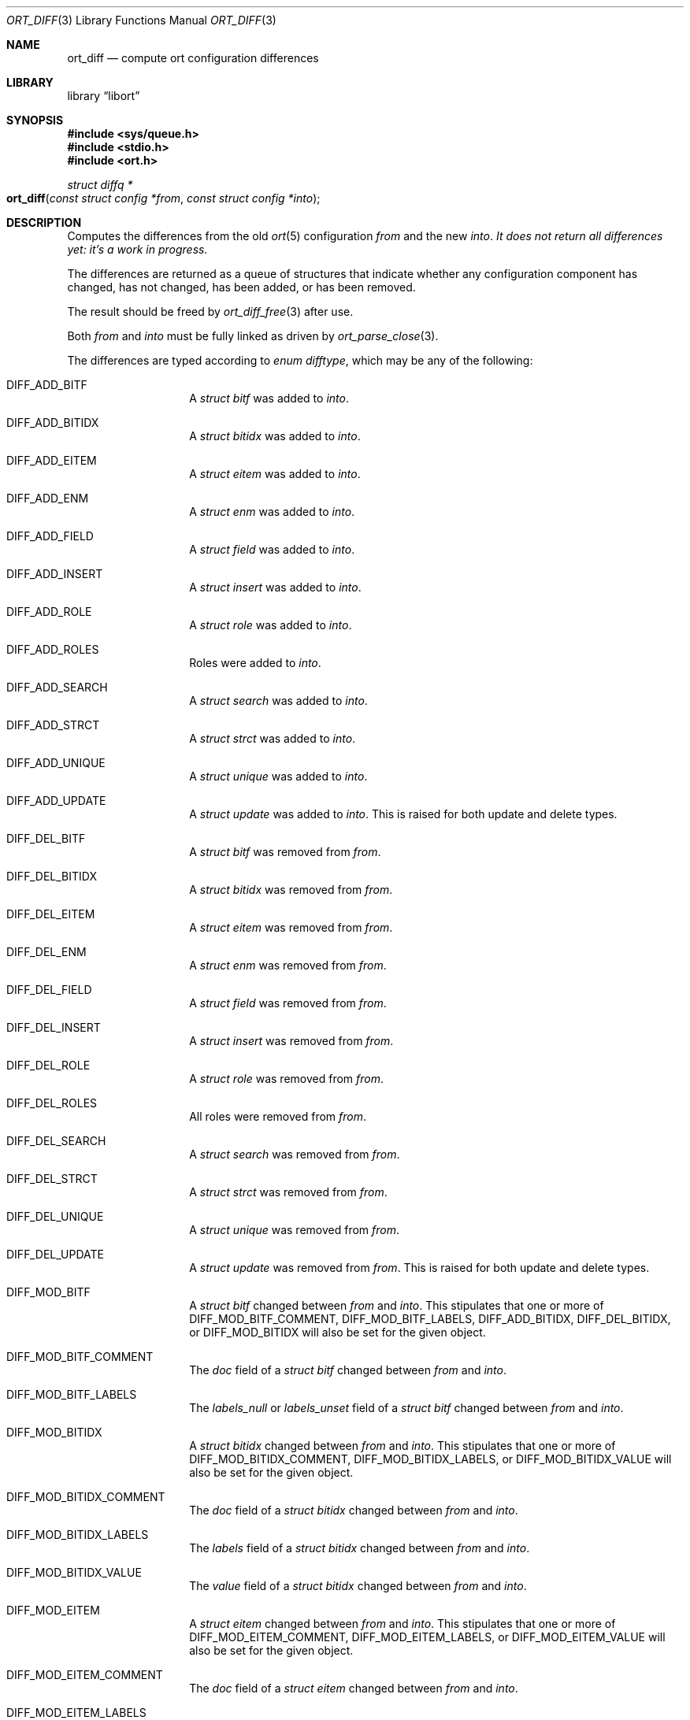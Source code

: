 .\"	$Id$
.\"
.\" Copyright (c) 2020 Kristaps Dzonsons <kristaps@bsd.lv>
.\"
.\" Permission to use, copy, modify, and distribute this software for any
.\" purpose with or without fee is hereby granted, provided that the above
.\" copyright notice and this permission notice appear in all copies.
.\"
.\" THE SOFTWARE IS PROVIDED "AS IS" AND THE AUTHOR DISCLAIMS ALL WARRANTIES
.\" WITH REGARD TO THIS SOFTWARE INCLUDING ALL IMPLIED WARRANTIES OF
.\" MERCHANTABILITY AND FITNESS. IN NO EVENT SHALL THE AUTHOR BE LIABLE FOR
.\" ANY SPECIAL, DIRECT, INDIRECT, OR CONSEQUENTIAL DAMAGES OR ANY DAMAGES
.\" WHATSOEVER RESULTING FROM LOSS OF USE, DATA OR PROFITS, WHETHER IN AN
.\" ACTION OF CONTRACT, NEGLIGENCE OR OTHER TORTIOUS ACTION, ARISING OUT OF
.\" OR IN CONNECTION WITH THE USE OR PERFORMANCE OF THIS SOFTWARE.
.\"
.Dd $Mdocdate$
.Dt ORT_DIFF 3
.Os
.Sh NAME
.Nm ort_diff
.Nd compute ort configuration differences
.Sh LIBRARY
.Lb libort
.Sh SYNOPSIS
.In sys/queue.h
.In stdio.h
.In ort.h
.Ft "struct diffq *"
.Fo ort_diff
.Fa "const struct config *from"
.Fa "const struct config *into"
.Fc
.Sh DESCRIPTION
Computes the differences from the old
.Xr ort 5
configuration
.Fa from
and the new
.Fa into .
.Em \&It does not return all differences yet: it's a work in progress.
.Pp
The differences are returned as a queue of structures that indicate
whether any configuration component has changed, has not changed, has
been added, or has been removed.
.Pp
The result should be freed by
.Xr ort_diff_free 3
after use.
.Pp
Both
.Fa from
and
.Fa into
must be fully linked as driven by
.Xr ort_parse_close 3 .
.Pp
The differences are typed according to
.Vt "enum difftype" ,
which may be any of the following:
.Bl -tag -width Ds -offset indent
.It Dv DIFF_ADD_BITF
A
.Vt "struct bitf"
was added to
.Fa into .
.It Dv DIFF_ADD_BITIDX
A
.Vt "struct bitidx"
was added to
.Fa into .
.It Dv DIFF_ADD_EITEM
A
.Vt "struct eitem"
was added to
.Fa into .
.It Dv DIFF_ADD_ENM
A
.Vt "struct enm"
was added to
.Fa into .
.It Dv DIFF_ADD_FIELD
A
.Vt "struct field"
was added to
.Fa into .
.It Dv DIFF_ADD_INSERT
A
.Vt "struct insert"
was added to
.Fa into .
.It Dv DIFF_ADD_ROLE
A
.Vt "struct role"
was added to
.Fa into .
.It Dv DIFF_ADD_ROLES
Roles were added to
.Fa into .
.It Dv DIFF_ADD_SEARCH
A
.Vt "struct search"
was added to
.Fa into .
.It Dv DIFF_ADD_STRCT
A
.Vt "struct strct"
was added to
.Fa into .
.It Dv DIFF_ADD_UNIQUE
A
.Vt "struct unique"
was added to
.Fa into .
.It Dv DIFF_ADD_UPDATE
A
.Vt "struct update"
was added to
.Fa into .
This is raised for both update and delete types.
.It Dv DIFF_DEL_BITF
A
.Vt "struct bitf"
was removed from
.Fa from .
.It Dv DIFF_DEL_BITIDX
A
.Vt "struct bitidx"
was removed from
.Fa from .
.It Dv DIFF_DEL_EITEM
A
.Vt "struct eitem"
was removed from
.Fa from .
.It Dv DIFF_DEL_ENM
A
.Vt "struct enm"
was removed from
.Fa from .
.It Dv DIFF_DEL_FIELD
A
.Vt "struct field"
was removed from
.Fa from .
.It Dv DIFF_DEL_INSERT
A
.Vt "struct insert"
was removed from
.Fa from .
.It Dv DIFF_DEL_ROLE
A
.Vt "struct role"
was removed from
.Fa from .
.It Dv DIFF_DEL_ROLES
All roles were removed from
.Fa from .
.It Dv DIFF_DEL_SEARCH
A
.Vt "struct search"
was removed from
.Fa from .
.It Dv DIFF_DEL_STRCT
A
.Vt "struct strct"
was removed from
.Fa from .
.It Dv DIFF_DEL_UNIQUE
A
.Vt "struct unique"
was removed from
.Fa from .
.It Dv DIFF_DEL_UPDATE
A
.Vt "struct update"
was removed from
.Fa from .
This is raised for both update and delete types.
.It Dv DIFF_MOD_BITF
A
.Vt "struct bitf"
changed between
.Fa from
and
.Fa into .
This stipulates that one or more of
.Dv DIFF_MOD_BITF_COMMENT ,
.Dv DIFF_MOD_BITF_LABELS ,
.Dv DIFF_ADD_BITIDX ,
.Dv DIFF_DEL_BITIDX ,
or
.Dv DIFF_MOD_BITIDX
will also be set for the given object.
.It Dv DIFF_MOD_BITF_COMMENT
The
.Va doc
field of a
.Vt "struct bitf"
changed between
.Fa from
and
.Fa into .
.It Dv DIFF_MOD_BITF_LABELS
The
.Va labels_null
or
.Va labels_unset
field of a
.Vt "struct bitf"
changed between
.Fa from
and
.Fa into .
.It Dv DIFF_MOD_BITIDX
A
.Vt "struct bitidx"
changed between
.Fa from
and
.Fa into .
This stipulates that one or more of
.Dv DIFF_MOD_BITIDX_COMMENT ,
.Dv DIFF_MOD_BITIDX_LABELS ,
or
.Dv DIFF_MOD_BITIDX_VALUE
will also be set for the given object.
.It Dv DIFF_MOD_BITIDX_COMMENT
The
.Va doc
field of a
.Vt "struct bitidx"
changed between
.Fa from
and
.Fa into .
.It Dv DIFF_MOD_BITIDX_LABELS
The
.Va labels
field of a
.Vt "struct bitidx"
changed between
.Fa from
and
.Fa into .
.It Dv DIFF_MOD_BITIDX_VALUE
The
.Va value
field of a
.Vt "struct bitidx"
changed between
.Fa from
and
.Fa into .
.It Dv DIFF_MOD_EITEM
A
.Vt "struct eitem"
changed between
.Fa from
and
.Fa into .
This stipulates that one or more of
.Dv DIFF_MOD_EITEM_COMMENT ,
.Dv DIFF_MOD_EITEM_LABELS ,
or
.Dv DIFF_MOD_EITEM_VALUE
will also be set for the given object.
.It Dv DIFF_MOD_EITEM_COMMENT
The
.Va doc
field of a
.Vt "struct eitem"
changed between
.Fa from
and
.Fa into .
.It Dv DIFF_MOD_EITEM_LABELS
The
.Va labels
field of a
.Vt "struct eitem"
changed between
.Fa from
and
.Fa into .
.It Dv DIFF_MOD_EITEM_VALUE
The
.Va value
field of a
.Vt "struct eitem"
changed between
.Fa from
and
.Fa into .
.It Dv DIFF_MOD_ENM
A
.Vt "struct enm"
changed between
.Fa from
and
.Fa into .
This stipulates that one or more of
.Dv DIFF_MOD_ENM_COMMENT ,
.Dv DIFF_MOD_ENM_LABELS ,
.Dv DIFF_ADD_EITEM ,
.Dv DIFF_DEL_EITEM ,
or
.Dv DIFF_MOD_EITEM
will also be set for the given object.
.It Dv DIFF_MOD_ENM_COMMENT
The
.Va doc
field of a
.Vt "struct enm"
changed between
.Fa from
and
.Fa into .
.It Dv DIFF_MOD_ENM_LABELS
The
.Va labels_null
field of a
.Vt "struct enm"
changed between
.Fa from
and
.Fa into .
.It Dv DIFF_MOD_FIELD
A
.Vt "struct field"
changed between
.Fa from
and
.Fa into .
This stipulates that one or more of
.Dv DIFF_MOD_FIELD_ACTIONS ,
.Dv DIFF_MOD_FIELD_BITF ,
.Dv DIFF_MOD_FIELD_COMMENT ,
.Dv DIFF_MOD_FIELD_DEF ,
.Dv DIFF_MOD_FIELD_ENM ,
.Dv DIFF_MOD_FIELD_FLAGS ,
.Dv DIFF_MOD_FIELD_REFERENCE ,
.Dv DIFF_MOD_FIELD_ROLEMAP ,
.Dv DIFF_MOD_FIELD_TYPE ,
or
.Dv DIFF_MOD_FIELD_VALIDS
will also be set for the given object.
.It Dv DIFF_MOD_FIELD_ACTIONS
The
.Va actup
or
.Va actdel
field of a
.Vt "struct field"
changed between
.Fa from
and
.Fa into .
.It Dv DIFF_MOD_FIELD_BITF
The
.Va bitf
field of a
.Vt "struct field"
changed between
.Fa from
and
.Fa into .
This is only for a change: if the type is newly or no longer a
bit-field, this is not raised.
.It Dv DIFF_MOD_FIELD_COMMENT
The
.Va doc
field of a
.Vt "struct field"
changed between
.Fa from
and
.Fa into .
.It Dv DIFF_MOD_FIELD_DEF
The
.Va def
field of a
.Vt "struct field"
changed between
.Fa from
and
.Fa into .
This is only for a change: if the type changes, or if a default is newly
or no longer defined, this is not raised.
.It Dv DIFF_MOD_FIELD_ENM
The
.Va enm
field of a
.Vt "struct field"
changed between
.Fa from
and
.Fa into .
This is only for a change: if the type is newly or no longer a
enumeration, this is not raised.
.It Dv DIFF_MOD_FIELD_FLAGS
The
.Va flags
field of a
.Vt "struct field"
changed between
.Fa from
and
.Fa into .
.It Dv DIFF_MOD_FIELD_REFERENCE
The
.Va ref
field of a
.Vt "struct field"
changed between
.Fa from
and
.Fa into .
There are three reasons this might occur: gaining or losing reference status,
source of a local reference changing, target of a local or remote reference
changing.
.It Dv DIFF_MOD_FIELD_ROLEMAP
The
.Va rolemap
field of a
.Vt "struct field"
changed between
.Fa from
and
.Fa into .
.It Dv DIFF_MOD_FIELD_TYPE
The
.Va type
field of a
.Vt "struct field"
changed between
.Fa from
and
.Fa into .
.It Dv DIFF_MOD_FIELD_VALIDS
The
.Va fvq
queue of a
.Vt "struct field"
changed between
.Fa from
and
.Fa into .
.It Dv DIFF_MOD_INSERT
A
.Vt "struct insert"
changed between
.Fa from
and
.Fa into .
This stipulates that
.Dv DIFF_MOD_INSERT_PARAMS
or
.Dv DIFF_MOD_INSERT_ROLEMAP
will also be set for the given object.
.It Dv DIFF_MOD_INSERT_PARAMS
The structure's fields have changed by name.
.It Dv DIFF_MOD_INSERT_ROLEMAP
One or more roles in the
.Va rolemap
queue of a
.Vt "struct insert"
changed between
.Fa from
and
.Fa into .
.It Dv DIFF_MOD_ROLE
A
.Vt "struct role"
changed between
.Fa from
and
.Fa into .
This stipulates that one or more of
.Dv DIFF_MOD_ROLE_CHILDREN ,
.Dv DIFF_MOD_ROLE_COMMENT ,
or
.Dv DIFF_MOD_ROLE_PARENT
will also be set for the given object.
.It Dv DIFF_MOD_ROLE_CHILDREN
One or more roles in the
.Va subrq
field of a
.Vt "struct role"
changed between
.Fa from
and
.Fa into .
.It Dv DIFF_MOD_ROLE_COMMENT
The
.Va doc
field of a
.Vt "struct role"
changed between
.Fa from
and
.Fa into .
.It Dv DIFF_MOD_ROLE_PARENT
The
.Va parent
field of a
.Vt "struct role"
changed between
.Fa from
and
.Fa into .
.It Dv DIFF_MOD_ROLES
A
.Vt "struct role"
changed between
.Fa from
and
.Fa into .
This stipulates that one or more of
.Dv DIFF_ADD_ROLE ,
.Dv DIFF_DEL_ROLE ,
or
.Dv DIFF_MOD_ROLE
will also be set for the given object.
.It Dv DIFF_MOD_SEARCH
A
.Vt "struct search"
changed between
.Fa from
and
.Fa into .
This stipulates that one or more of
.Dv DIFF_MOD_SEARCH_AGGR ,
.Dv DIFF_MOD_SEARCH_COMMENT ,
.Dv DIFF_MOD_SEARCH_DISTINCT ,
.Dv DIFF_MOD_SEARCH_GROUP ,
.Dv DIFF_MOD_SEARCH_LIMIT ,
.Dv DIFF_MOD_SEARCH_OFFSET ,
.Dv DIFF_MOD_SEARCH_ORDER ,
.Dv DIFF_MOD_SEARCH_PARAMS ,
or
.Dv DIFF_MOD_SEARCH_ROLEMAP
will also be set for the given object.
.It Dv DIFF_MOD_SEARCH_AGGR
The
.Va aggr
field of a
.Vt struct search
changed between
.Fa from
and
.Fa into .
.It Dv DIFF_MOD_SEARCH_COMMENT
The
.Va doc
field of a
.Vt struct search
changed between
.Fa from
and
.Fa into .
.It Dv DIFF_MOD_SEARCH_DISTINCT
The
.Va dst
field of a
.Vt struct search
changed between
.Fa from
and
.Fa into .
.It Dv DIFF_MOD_SEARCH_GROUP
The
.Va group
field of a
.Vt struct search
changed between
.Fa from
and
.Fa into .
.It Dv DIFF_MOD_SEARCH_LIMIT
The
.Va limit
field of a
.Vt struct search
changed between
.Fa from
and
.Fa into .
.It Dv DIFF_MOD_SEARCH_OFFSET
The
.Va offset
field of a
.Vt struct search
changed between
.Fa from
and
.Fa into .
.It Dv DIFF_MOD_SEARCH_ORDER
The
.Va ordq
queue of a
.Vt struct search
changed between
.Fa from
and
.Fa into .
This includes changing of the parameter order or number of parameters.
.It Dv DIFF_MOD_SEARCH_PARAMS
The
.Va sntq
queue of a
.Vt struct search
changed between
.Fa from
and
.Fa into .
This includes changing of the parameter order or number of parameters.
.It Dv DIFF_MOD_SEARCH_ROLEMAP
The
.Va rolemap
queue of a
.Vt struct search
changed between
.Fa from
and
.Fa into .
.It Dv DIFF_MOD_STRCT
A
.Vt "struct strct"
changed between
.Fa from
and
.Fa into .
This stipulates that one or more of
.Dv DIFF_ADD_FIELD ,
.Dv DIFF_ADD_INSERT ,
.Dv DIFF_ADD_SEARCH ,
.Dv DIFF_ADD_UNIQUE ,
.Dv DIFF_ADD_UPDATE ,
.Dv DIFF_DEL_FIELD ,
.Dv DIFF_DEL_INSERT ,
.Dv DIFF_DEL_STRCT ,
.Dv DIFF_DEL_UNIQUE ,
.Dv DIFF_DEL_UPDATE ,
.Dv DIFF_MOD_FIELD ,
.Dv DIFF_MOD_INSERT ,
.Dv DIFF_MOD_SEARCH ,
.Dv DIFF_MOD_STRCT_COMMENT ,
or
.Dv DIFF_MOD_UPDATE
will also be set for the given object.
.It Dv DIFF_MOD_STRCT_COMMENT
The
.Va doc
field of a
.Vt "struct strct"
changed between
.Fa from
and
.Fa into .
.It Dv DIFF_MOD_UPDATE
A
.Vt "struct update"
changed between
.Fa from
and
.Fa into .
This is raised for both update and delete types.
It will only apply to those with a
.Va name
that is not
.Dv NULL .
This stipulates that one or more of
.Dv DIFF_MOD_UPDATE_COMMENT ,
.Dv DIFF_MOD_UPDATE_FLAGS ,
.Dv DIFF_MOD_UPDATE_PARAMS ,
or
.Dv DIFF_MOD_UPDATE_ROLEMAP
will also be set for the given object.
.It Dv DIFF_MOD_UPDATE_COMMENT
The
.Va doc
field of a
.Vt "struct update"
changed between
.Fa from
and
.Fa into .
.It Dv DIFF_MOD_UPDATE_FLAGS
The
.Va flags
field of a
.Vt "struct update"
changed between
.Fa from
and
.Fa into .
.It Dv DIFF_MOD_UPDATE_PARAMS
One or more fields in the
.Va crq
or
.Va mrq
queue of a
.Vt "struct update"
changed between
.Fa from
and
.Fa into .
This includes changing of the parameter order or number of parameters.
.It Dv DIFF_MOD_UPDATE_ROLEMAP
One or more roles in the
.Va rolemap
queue of a
.Vt "struct update"
changed between
.Fa from
and
.Fa into .
.It Dv DIFF_SAME_BITF
The
.Vt "struct bitf"
did not change.
.It Dv DIFF_SAME_BITIDX
The
.Vt "struct bitidx"
did not change.
.It Dv DIFF_SAME_EITEM
The
.Vt "struct eitem"
did not change.
.It Dv DIFF_SAME_ENM
The
.Vt "struct enm"
did not change.
.It Dv DIFF_SAME_FIELD
The
.Vt "struct field"
did not change.
.It Dv DIFF_SAME_ROLES
Roles were specified in both
.Fa from
and
.Fa into
and they did not change.
.It Dv DIFF_SAME_ROLE
The
.Vt "struct role"
did not change.
.It Dv DIFF_SAME_SEARCH
The
.Vt "struct search"
did not change.
.It Dv DIFF_SAME_STRCT
The
.Vt "struct strct"
did not change.
.It Dv DIFF_SAME_UPDATE
The
.Vt "struct update"
did not change.
This is raised for both update and delete types.
.El
.Pp
The returned structure is a queue of
.Vt struct diff ,
which consists of the following:
.Bl -tag -width Ds -offset indent
.It Va "enum difftype type"
The type of change (or non-change).
This affects which of the following union fields will be set.
.It Va "<anon union>"
This is a union consisting of the following:
.Bl -tag -width Ds
.It Va "const struct bitf *bitf"
Set by
.Dv DIFF_ADD_BITF
and
.Dv DIFF_DEL_BITF .
.It Va "struct diff_bitf bitf_pair"
Set by
.Dv DIFF_MOD_BITF ,
.Dv DIFF_MOD_BITF_COMMENT ,
.Dv DIFF_MOD_BITF_LABELS ,
and
.Dv DIFF_SAME_BITF .
.It Va "const struct bitidx *bitidx"
Set by
.Dv DIFF_ADD_BITIDX
and
.Dv DIFF_DEL_BITIDX .
.It Va "struct diff_bitidx bitidx_pair"
Set by
.Dv DIFF_MOD_BITIDX ,
.Dv DIFF_MOD_BITIDX_COMMENT ,
.Dv DIFF_MOD_BITIDX_LABELS ,
.Dv DIFF_MOD_BITIDX_VALUE ,
and
.Dv DIFF_SAME_BITIDX .
.It Va "const struct enm *enm"
Set by
.Dv DIFF_ADD_ENM
and
.Dv DIFF_DEL_ENM .
.It Va "struct diff_enm enm_pair"
Set by
.Dv DIFF_MOD_ENM ,
.Dv DIFF_MOD_ENM_COMMENT ,
.Dv DIFF_MOD_ENM_LABELS ,
and
.Dv DIFF_SAME_ENM .
.It Va "const struct eitem *eitem"
Set by
.Dv DIFF_ADD_EITEM
and
.Dv DIFF_DEL_EITEM .
.It Va "struct diff_eitem eitem_pair"
Set by
.Dv DIFF_MOD_EITEM ,
.Dv DIFF_MOD_EITEM_COMMENT ,
.Dv DIFF_MOD_EITEM_LABELS ,
.Dv DIFF_MOD_EITEM_VALUE ,
and
.Dv DIFF_SAME_EITEM .
.It Va "const struct field *field"
Set by
.Dv DIFF_ADD_FIELD
and
.Dv DIFF_DEL_FIELD .
.It Va "struct diff_field field_pair"
Set by
.Dv DIFF_MOD_FIELD ,
.Dv DIFF_MOD_FIELD_ACTIONS ,
.Dv DIFF_MOD_FIELD_BITF ,
.Dv DIFF_MOD_FIELD_COMMENT ,
.Dv DIFF_MOD_FIELD_DEF ,
.Dv DIFF_MOD_FIELD_ENM ,
.Dv DIFF_MOD_FIELD_FLAGS ,
.Dv DIFF_MOD_FIELD_REFERENCE ,
.Dv DIFF_MOD_FIELD_ROLEMAP ,
.Dv DIFF_MOD_FIELD_TYPE ,
.Dv DIFF_MOD_FIELD_VALIDS ,
and
.Dv DIFF_SAME_FIELD .
.It Va "const struct role *role"
Set by
.Dv DIFF_ADD_ROLE
and
.Dv DIFF_DEL_ROLE .
Also used by
.Dv DIFF_ADD_ROLES
and
.Dv DIFF_DEL_ROLES ,
where
.Va role
is the first of the new or deleted roles.
.It Va "struct diff_role role_pair"
Set by
.Dv DIFF_MOD_ROLES
and
.Dv DIFF_SAME_ROLES ,
where
.Va into
and
.Va from
are set to the first of the modified or same roles.
Also set by
.Dv DIFF_MOD_ROLE_CHILDREN ,
.Dv DIFF_MOD_ROLE_COMMENT ,
.Dv DIFF_MOD_ROLE_PARENT ,
and
.Dv DIFF_SAME_ROLE .
.It Va "const struct search *search"
Set by
.Dv DIFF_ADD_SEARCH ,
and
.Dv DIFF_DEL_SEARCH .
.It Va "struct diff_search search_pair"
Set by
.Dv DIFF_MOD_SEARCH ,
.Dv DIFF_MOD_SEARCH_AGGR ,
.Dv DIFF_MOD_SEARCH_COMMENT ,
.Dv DIFF_MOD_SEARCH_DISTINCT ,
.Dv DIFF_MOD_SEARCH_GROUP ,
.Dv DIFF_MOD_SEARCH_LIMIT ,
.Dv DIFF_MOD_SEARCH_OFFSET ,
.Dv DIFF_MOD_SEARCH_ORDER ,
.Dv DIFF_MOD_SEARCH_PARAMS ,
and
.Dv DIFF_MOD_SEARCH_ROLEMAP .
.It Va "const struct strct *strct"
Set by
.Dv DIFF_ADD_INSERT ,
.Dv DIFF_ADD_STRCT ,
.Dv DIFF_DEL_INSERT .
and
.Dv DIFF_DEL_STRCT .
.It Va "struct diff_strct strct_pair"
Set by
.Dv DIFF_MOD_INSERT ,
.Dv DIFF_MOD_INSERT_PARAMS ,
.Dv DIFF_MOD_INSERT_ROLEMAP ,
.Dv DIFF_MOD_STRCT ,
.Dv DIFF_MOD_STRCT_COMMENT ,
.Dv DIFF_SAME_INSERT ,
and
.Dv DIFF_SAME_FIELD .
.It Va "const struct unique *unique"
Set by
.Dv DIFF_ADD_UNIQUE
and
.Dv DIFF_DEL_UNIQUE .
.It Va "const struct update *update"
Set by
.Dv DIFF_ADD_UPDATE
and
.Dv DIFF_DEL_UPDATE .
.It Va "struct diff_update update_pair"
Set by
.Dv DIFF_MOD_UPDATE ,
.Dv DIFF_MOD_UPDATE_COMMENT ,
.Dv DIFF_MOD_UPDATE_FLAGS ,
.Dv DIFF_MOD_UPDATE_PARAMS ,
.Dv DIFF_MOD_UPDATE_ROLEMAP ,
and
.Dv DIFF_SAME_UPDATE .
.El
.El
.Pp
A configuration that has not changed at all will consists solely of
.Dv DIFF_SAME_xxxx
entries.
.\" The following requests should be uncommented and used where appropriate.
.\" .Sh CONTEXT
.\" For section 9 functions only.
.Sh RETURN VALUES
Returns the queue of differences or
.Dv NULL
on memory allocation failure.
.\" For sections 2, 3, and 9 function return values only.
.\" .Sh ENVIRONMENT
.\" For sections 1, 6, 7, and 8 only.
.\" .Sh FILES
.\" .Sh EXIT STATUS
.\" For sections 1, 6, and 8 only.
.\" .Sh EXAMPLES
.\" The following parses standard input and repeats the parsed, canonicalised
.\" configuration on standard output.
.\" .Bd -literal -offset indent
.\" struct config *cfg;
.\"
.\" if ((cfg = ort_config_alloc()) == NULL)
.\" 	err(1, NULL);
.\" if (!ort_parse_file(cfg, stdin, "<stdin>");
.\" 	errx(1, "ort_parse_file");
.\" if (!ort_parse_close(cfg))
.\" 	errx(1, "ort_parse_close");
.\" if (!ort_write_file(stdout, cfg))
.\" 	errx(1, "ort_write_file");
.\"
.\" ort_config_free(cfg);
.\" .Ed
.\" .Sh DIAGNOSTICS
.\" For sections 1, 4, 6, 7, 8, and 9 printf/stderr messages only.
.\" .Sh ERRORS
.\" For sections 2, 3, 4, and 9 errno settings only.
.\" .Sh SEE ALSO
.\" .Xr foobar 1
.\" .Sh STANDARDS
.\" .Sh HISTORY
.\" .Sh AUTHORS
.\" .Sh CAVEATS
.\" .Sh BUGS
